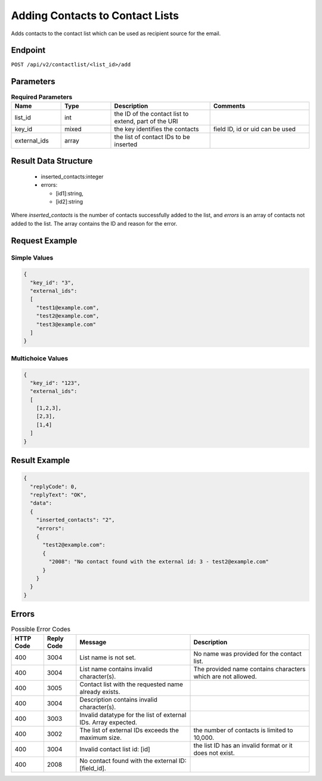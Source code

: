 Adding Contacts to Contact Lists
================================

Adds contacts to the contact list which can be used as recipient source for the email.

Endpoint
--------

``POST /api/v2/contactlist/<list_id>/add``

Parameters
----------

.. list-table:: **Required Parameters**
   :header-rows: 1
   :widths: 20 20 40 40

   * - Name
     - Type
     - Description
     - Comments
   * - list_id
     - int
     - the ID of the contact list to extend, part of the URI
     -
   * - key_id
     - mixed
     - the key identifies the contacts
     - field ID, id or uid can be used
   * - external_ids
     - array
     - the list of contact IDs to be inserted
     -

Result Data Structure
---------------------

 * inserted_contacts:integer
 * errors:

   * [id1]:string,
   * [id2]:string

Where *inserted_contacts* is the number of contacts successfully added to the list, and
*errors* is an array of contacts not added to the list. The array contains the ID and
reason for the error.

Request Example
---------------

Simple Values
^^^^^^^^^^^^^

.. code-block:: json

   {
     "key_id": "3",
     "external_ids":
     [
       "test1@example.com",
       "test2@example.com",
       "test3@example.com"
     ]
   }

Multichoice Values
^^^^^^^^^^^^^^^^^^

.. code-block:: json

   {
     "key_id": "123",
     "external_ids":
     [
       [1,2,3],
       [2,3],
       [1,4]
     ]
   }

Result Example
--------------

.. code-block:: json

   {
     "replyCode": 0,
     "replyText": "OK",
     "data":
     {
       "inserted_contacts": "2",
       "errors":
       {
         "test2@example.com":
         {
           "2008": "No contact found with the external id: 3 - test2@example.com"
         }
       }
     }
   }

Errors
------

.. list-table:: Possible Error Codes
   :header-rows: 1

   * - HTTP Code
     - Reply Code
     - Message
     - Description
   * - 400
     - 3004
     - List name is not set.
     - No name was provided for the contact list.
   * - 400
     - 3004
     - List name contains invalid character(s).
     - The provided name contains characters which are not allowed.
   * - 400
     - 3005
     - Contact list with the requested name already exists.
     -
   * - 400
     - 3004
     - Description contains invalid character(s).
     -
   * - 400
     - 3003
     - Invalid datatype for the list of external IDs. Array expected.
     -
   * - 400
     - 3002
     - The list of external IDs exceeds the maximum size.
     - the number of contacts is limited to 10,000.
   * - 400
     - 3004
     - Invalid contact list id: [id]
     - the list ID has an invalid format or it does not exist.
   * - 400
     - 2008
     - No contact found with the external ID: [field_id].
     -